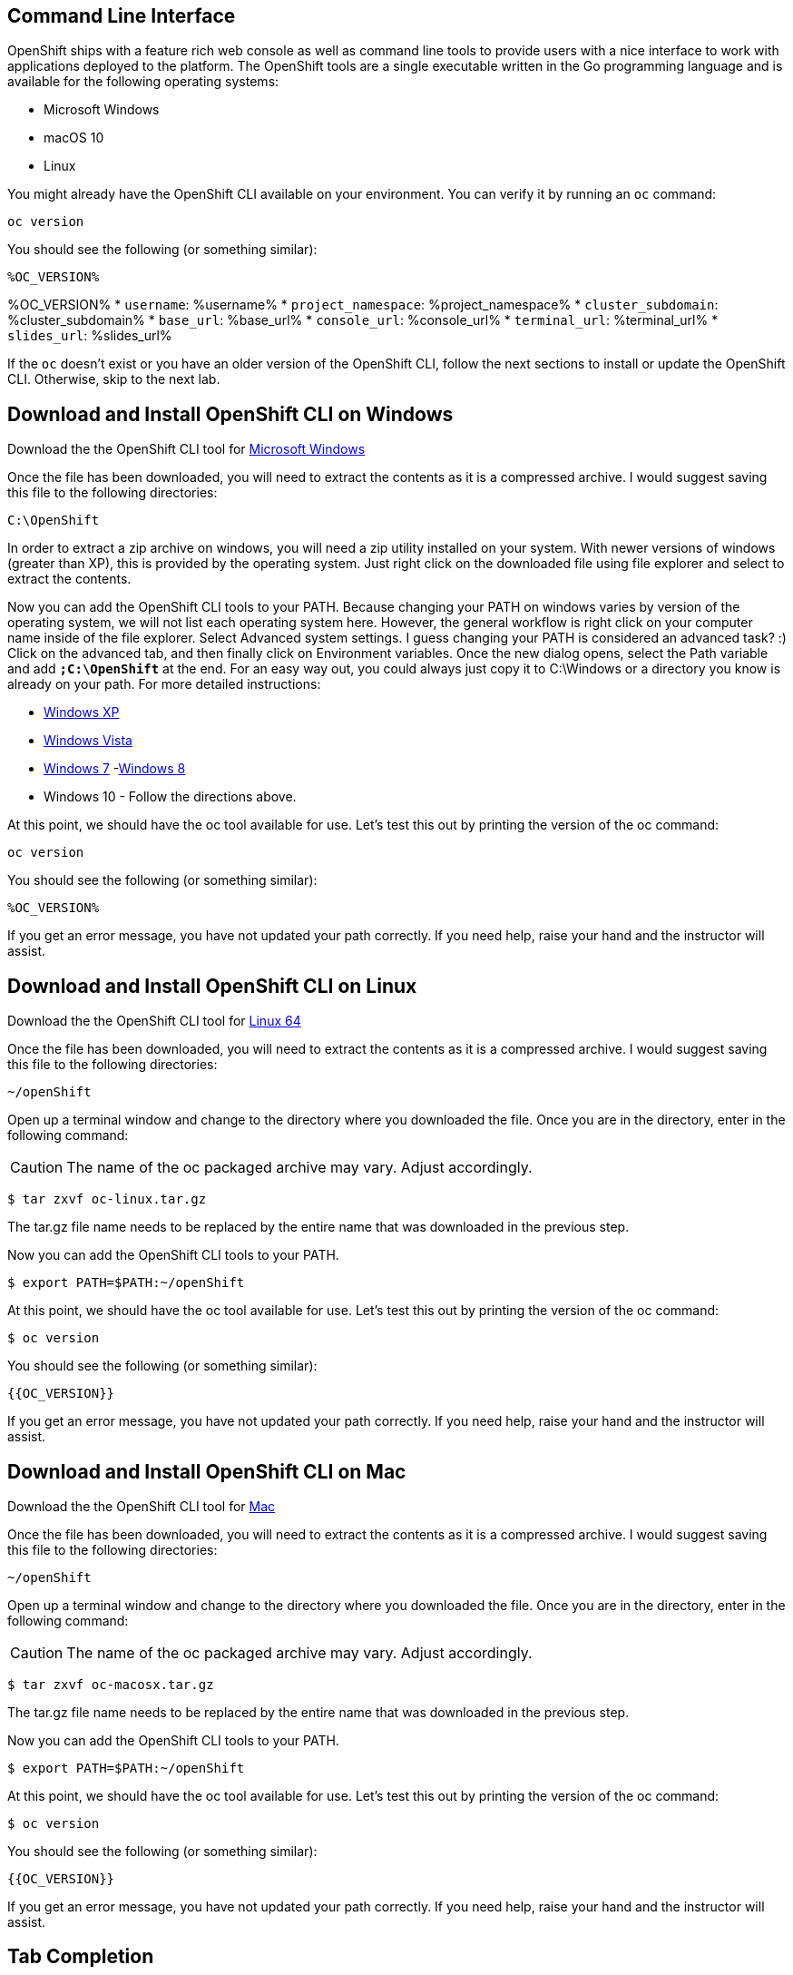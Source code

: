 == Command Line Interface

OpenShift ships with a feature rich web console as well as command line tools
to provide users with a nice interface to work with applications deployed to the
platform.  The OpenShift tools are a single executable written in the Go
programming language and is available for the following operating systems:

- Microsoft Windows
- macOS 10
- Linux

You might already have the OpenShift CLI available on your environment. You can verify
it by running an `oc` command:

[source,bash,role=execute-1]
----
oc version
----

You should see the following (or something similar):

[source,bash]
----
%OC_VERSION%
----

%OC_VERSION%
* `username`: %username%
* `project_namespace`: %project_namespace%
* `cluster_subdomain`: %cluster_subdomain%
* `base_url`: %base_url%
* `console_url`: %console_url%
* `terminal_url`: %terminal_url%
* `slides_url`: %slides_url%


If the `oc` doesn't exist or you have an older version of the OpenShift CLI, follow
the next sections to install or update the OpenShift CLI. Otherwise, skip to the
next lab.

== Download and Install OpenShift CLI on Windows

Download the the OpenShift CLI tool for link:{{DOWNLOAD_CLIENT_WINDOWS}}[Microsoft Windows]

Once the file has been downloaded, you will need to extract the contents as it
is a compressed archive. I would suggest saving this file to the following
directories:

[source,bash]
----
C:\OpenShift
----

In order to extract a zip archive on windows, you will need a zip utility
installed on your system. With newer versions of windows (greater than XP),
this is provided by the operating system. Just right click on the downloaded
file using file explorer and select to extract the contents.

Now you can add the OpenShift CLI tools to your PATH. Because changing your PATH
on windows varies by version of the operating system, we will not list each operating system here.
However, the general workflow is right click on your computer name inside of the file explorer. Select Advanced system settings. I guess changing your PATH is considered an advanced task? :) Click on the advanced tab, and then finally click on Environment variables.
Once the new dialog opens, select the Path variable and add *`;C:\OpenShift`* at
the end. For an easy way out, you could always just copy it to C:\Windows or a
directory you know is already on your path. For more detailed instructions:

- link:https://support.microsoft.com/en-us/kb/310519[Windows XP]
- link:http://banagale.com/changing-your-system-path-in-windows-vista.htm[Windows Vista]
- link:http://geekswithblogs.net/renso/archive/2009/10/21/how-to-set-the-windows-path-in-windows-7.aspx[Windows 7]
-link:http://www.itechtics.com/customize-windows-environment-variables/[Windows 8]
- Windows 10 - Follow the directions above.

At this point, we should have the oc tool available for use. Let's test this
out by printing the version of the oc command:

[source, bash, role=execute-1]
----
oc version
----

You should see the following (or something similar):

[source,bash]
----
%OC_VERSION%
----

If you get an error message, you have not updated your path correctly. If you
need help, raise your hand and the instructor will assist.

== Download and Install OpenShift CLI on Linux

Download the the OpenShift CLI tool for link:{{DOWNLOAD_CLIENT_LIN64}}[Linux 64]

Once the file has been downloaded, you will need to extract the contents as it
is a compressed archive. I would suggest saving this file to the following
directories:

[source,bash]
----
~/openShift
----

Open up a terminal window and change to the directory where you downloaded the
file.  Once you are in the directory, enter in the following command:

CAUTION: The name of the oc packaged archive may vary. Adjust accordingly.

[source,bash]
----
$ tar zxvf oc-linux.tar.gz
----

The tar.gz file name needs to be replaced by the entire name that was downloaded in the previous step.

Now you can add the OpenShift CLI tools to your PATH.

[source,bash]
----
$ export PATH=$PATH:~/openShift
----

At this point, we should have the oc tool available for use. Let's test this
out by printing the version of the oc command:

[source,bash]
----
$ oc version
----

You should see the following (or something similar):

[source,bash]
----
{{OC_VERSION}}
----

If you get an error message, you have not updated your path correctly. If you
need help, raise your hand and the instructor will assist.

== Download and Install OpenShift CLI on Mac

Download the the OpenShift CLI tool for link:{{DOWNLOAD_CLIENT_MAC}}[Mac]

Once the file has been downloaded, you will need to extract the contents as it
is a compressed archive. I would suggest saving this file to the following
directories:


[source,bash]
----
~/openShift
----

Open up a terminal window and change to the directory where you downloaded the
file. Once you are in the directory, enter in the following command:

CAUTION: The name of the oc packaged archive may vary. Adjust accordingly.

[source,bash]
----
$ tar zxvf oc-macosx.tar.gz
----

The tar.gz file name needs to be replaced by the entire name that was downloaded in the previous step.

Now you can add the OpenShift CLI tools to your PATH.

[source,bash]
----
$ export PATH=$PATH:~/openShift
----

At this point, we should have the oc tool available for use. Let's test this
out by printing the version of the oc command:

[source,bash]
----
$ oc version
----

You should see the following (or something similar):

[source,bash]
----
{{OC_VERSION}}
----

If you get an error message, you have not updated your path correctly. If you
need help, raise your hand and the instructor will assist.


== Tab Completion 

The OpenShift command line tool supports the ability to use tab completion for the popular zsh and bash shells.  This suits the needs of users using either Linux or OS X.  If you are using Microsoft Windows, never fear, we will discuss some ways to get tab completion working on that operating system as well.

=== Tab completion on Mac and Linux

If you are on the Mac operating system, you will need to ensure that you have the *bash-completion* project installed. This can be accomplished using the popular brew system:

[source, bash]
----
$ brew install bash-completion
----

If you're on Linux, ensure you have *bash-completion* installed using your package manager (dnf, yum apt-get,...)

Once *bash-completion* package is available in your machine, to enable tab completion in your shell, you can simply enter in the following command from your terminal

[source, bash]
----
$ oc completion bash >> oc_completion.sh
$ source oc_completion.sh
----

Alternatively, you can add this to your .bashrc file.

If you are using zsh, you can run the following command:

[source, bash]
----
$ source <(oc completion zsh)
----

Alternatively, you can add this to your .zshrc file.

=== Tab completion on Windows

For Windows users, things become a bit more tricky.  You could of course use the Linux Subsystem for Windows but you may want to consider using a combination of babun and cmder.  For a full list of instructions, you can check out the following blog post:

-  https://blog.openshift.com/openshift-3-tab-completion-for-windows/[https://blog.openshift.com/openshift-3-tab-completion-for-windows/]

== Working with proxies
It might happen that you're behind a corporate proxy to access the internet. In this case, you'll need to set
some additional environment variables for the oc command line to work.

**Windows:**
Follow previous section's instructions on how to set an Environment Variable on Windows. The variables you'll need
to set are:

CAUTION: Replace the proxy server with the one for your environment/machine.

[source,bash]
----
https_proxy=http://proxy-server.mycorp.com:3128/
HTTPS_PROXY=http://proxy-server.mycorp.com:3128/
----

**macOS:**

CAUTION: Replace the proxy server with the one for your environment/machine.

[source,bash]
----
$ export https_proxy=http://proxy-server.mycorp.com:3128/
$ export HTTPS_PROXY=http://proxy-server.mycorp.com:3128/
----

**Linux:**

CAUTION: Replace the proxy server with the one for your environment/machine.

[source,bash]
----
$ export https_proxy=http://proxy-server.mycorp.com:3128/
$ export HTTPS_PROXY=http://proxy-server.mycorp.com:3128/
----

[NOTE]
====
If the proxy is secured, make sure to use the following URL pattern, replacing the contents with the
appropriate values:

export https_proxy=http://USERNAME:PASSOWRD@proxy-server.mycorp.com:3128/

__Special Characters__: If your password contains special characters, you must replace them with ASCII codes, for example the at sign @ must be replaced by the %40 code, e.g. p@ssword = p%40ssword. 
====